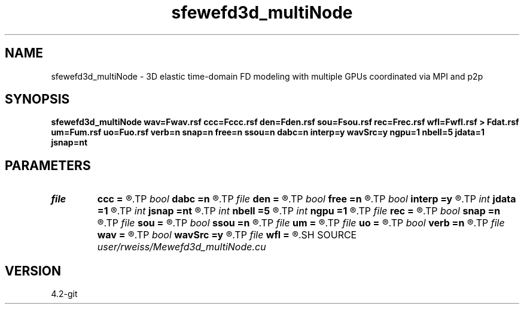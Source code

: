 .TH sfewefd3d_multiNode 1  "APRIL 2023" Madagascar "Madagascar Manuals"
.SH NAME
sfewefd3d_multiNode \- 3D elastic time-domain FD modeling with multiple GPUs coordinated via MPI and p2p
.SH SYNOPSIS
.B sfewefd3d_multiNode wav=Fwav.rsf ccc=Fccc.rsf den=Fden.rsf sou=Fsou.rsf rec=Frec.rsf wfl=Fwfl.rsf > Fdat.rsf um=Fum.rsf uo=Fuo.rsf verb=n snap=n free=n ssou=n dabc=n interp=y wavSrc=y ngpu=1 nbell=5 jdata=1 jsnap=nt
.SH PARAMETERS
.PD 0
.TP
.I file   
.B ccc
.B =
.R  	auxiliary input file name
.TP
.I bool   
.B dabc
.B =n
.R  [y/n]	absorbing BC
.TP
.I file   
.B den
.B =
.R  	auxiliary input file name
.TP
.I bool   
.B free
.B =n
.R  [y/n]	free surface flag
.TP
.I bool   
.B interp
.B =y
.R  [y/n]	perform linear interpolation on receiver locations
.TP
.I int    
.B jdata
.B =1
.R  	extract receiver data every jdata time steps
.TP
.I int    
.B jsnap
.B =nt
.R  	save wavefield every jsnap time steps
.TP
.I int    
.B nbell
.B =5
.R  	bell size
.TP
.I int    
.B ngpu
.B =1
.R  	Number of GPUs in each node, must be set to lowest common number of GPUs
.TP
.I file   
.B rec
.B =
.R  	auxiliary input file name
.TP
.I bool   
.B snap
.B =n
.R  [y/n]	wavefield snapshots flag
.TP
.I file   
.B sou
.B =
.R  	auxiliary input file name
.TP
.I bool   
.B ssou
.B =n
.R  [y/n]	stress source
.TP
.I file   
.B um
.B =
.R  	auxiliary input file name
.TP
.I file   
.B uo
.B =
.R  	auxiliary input file name
.TP
.I bool   
.B verb
.B =n
.R  [y/n]	verbosity flag
.TP
.I file   
.B wav
.B =
.R  	auxiliary input file name
.TP
.I bool   
.B wavSrc
.B =y
.R  [y/n]	if yes, look for a source wavelet.  if no, look for initial displacement fields (uo and um)
.TP
.I file   
.B wfl
.B =
.R  	auxiliary output file name
.SH SOURCE
.I user/rweiss/Mewefd3d_multiNode.cu
.SH VERSION
4.2-git
